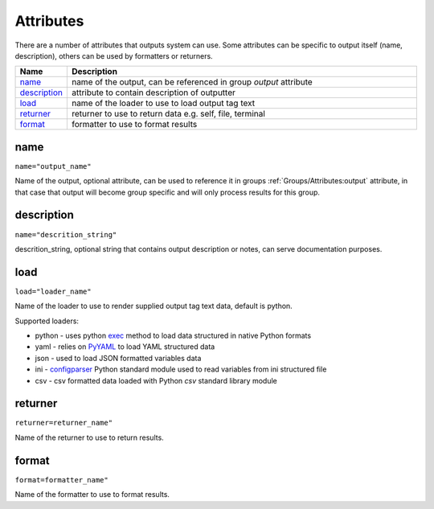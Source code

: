 Attributes
==========

There are a number of attributes that outputs system can use. Some attributes can be specific to output itself (name, description), others can be used by formatters or returners. 

.. list-table::
   :widths: 10 90
   :header-rows: 1

   * - Name
     - Description
   * - `name`_ 
     - name of the output, can be referenced in group *output* attribute
   * - `description`_ 
     - attribute to contain description of outputter
   * - `load`_ 
     - name of the loader to use to load output tag text
   * - `returner`_ 
     - returner to use to return data e.g. self, file, terminal
   * - `format`_ 
     - formatter to use to format results        

name
******************************************************************************
``name="output_name"``

Name of the output, optional attribute, can be used to reference it in groups :ref:`Groups/Attributes:output` attribute, in that case that output will become group specific and will only process results for this group. 

description
******************************************************************************
``name="descrition_string"``

descrition_string, optional string that contains output description or notes, can serve documentation purposes.

load
******************************************************************************
``load="loader_name"``    

Name of the loader to use to render supplied output tag text data, default is python.

Supported loaders:

* python - uses python `exec <https://docs.python.org/3/library/functions.html#exec>`_ method to load data structured in native Python formats
* yaml - relies on `PyYAML <https://pyyaml.org/>`_ to load YAML structured data
* json - used to load JSON formatted variables data
* ini - `configparser <https://docs.python.org/3/library/configparser.html>`_ Python standard module used to read variables from ini structured file
* csv - csv formatted data loaded with Python *csv* standard library module
     
returner
******************************************************************************
``returner=returner_name"``    

Name of the returner to use to return results.

format
******************************************************************************
``format=formatter_name"``    

Name of the formatter to use to format results.